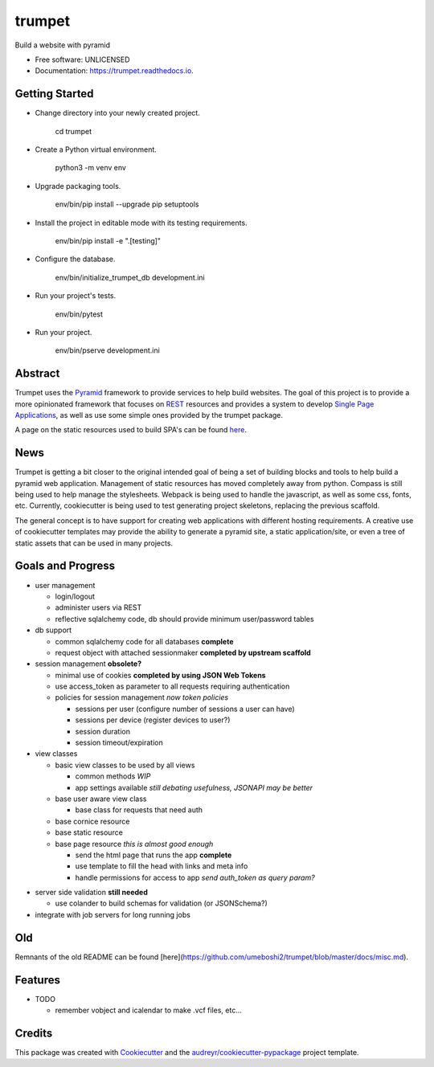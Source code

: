 =======
trumpet
=======


.. image:: https://img.shields.io/pypi/v/trumpet.svg
        :target: https://pypi.python.org/pypi/trumpet

.. image:: https://img.shields.io/travis/umeboshi2/trumpet.svg
        :target: https://travis-ci.org/umeboshi2/trumpet

.. image:: https://readthedocs.org/projects/trumpet/badge/?version=latest
        :target: https://trumpet.readthedocs.io/en/latest/?badge=latest
        :alt: Documentation Status

.. image:: https://pyup.io/repos/github/umeboshi2/trumpet/shield.svg
     :target: https://pyup.io/repos/github/umeboshi2/trumpet/
     :alt: Updates


Build a website with pyramid


* Free software: UNLICENSED
* Documentation: https://trumpet.readthedocs.io.



Getting Started
---------------

- Change directory into your newly created project.

    cd trumpet

- Create a Python virtual environment.

    python3 -m venv env

- Upgrade packaging tools.

    env/bin/pip install --upgrade pip setuptools

- Install the project in editable mode with its testing requirements.

    env/bin/pip install -e ".[testing]"

- Configure the database.

    env/bin/initialize_trumpet_db development.ini

- Run your project's tests.

    env/bin/pytest

- Run your project.

    env/bin/pserve development.ini


Abstract
----------

Trumpet uses the `Pyramid`_ framework to provide services to help
build websites.  The goal of this project is to provide a more opinionated
framework that focuses on `REST`_ resources and provides a system to
develop `Single Page Applications`_, as well as use some simple ones
provided by the trumpet package.

A page on the static resources used to build SPA's can be found `here`_.

.. _`Pyramid`: http://www.pylonsproject.org/
.. _`REST`: http://en.wikipedia.org/wiki/Representational_state_transfer
.. _`Single Page Applications`: http://en.wikipedia.org/wiki/Single-page_application
.. _`here`: https://github.com/umeboshi2/trumpet/blob/master/docs/TrumpetStaticResources.md

News
-----

Trumpet is getting a bit closer to the original intended goal of
being a set of building blocks and tools to help build a pyramid
web application.  Management of static resources has moved
completely away from python.  Compass is still being used to
help manage the stylesheets.  Webpack is being used to handle the
javascript, as well as some css, fonts, etc. Currently, cookiecutter
is being used to test generating project skeletons, replacing the
previous scaffold.

The general concept is to have support for creating web applications
with different hosting requirements.  A creative use of cookiecutter
templates may provide the ability to generate a pyramid site, a static
application/site, or even a tree of static assets that can be used in
many projects.


Goals and Progress
---------------------

* user management

  - login/logout
  - administer users via REST
  - reflective sqlalchemy code, db should provide minimum user/password tables

* db support

  - common sqlalchemy code for all databases **complete**
  - request object with attached sessionmaker **completed by upstream scaffold**

* session management **obsolete?**

  - minimal use of cookies **completed by using JSON Web Tokens**
  - use access_token as parameter to all requests requiring authentication
  - policies for session management *now token policies*
    
    + sessions per user (configure number of sessions a user can have)
    + sessions per device (register devices to user?)
    + session duration
    + session timeout/expiration
  
* view classes
  
  - basic view classes to be used by all views
    
    + common methods *WIP*
    + app settings available *still debating usefulness, JSONAPI may be better*
      
  - base user aware view class
    
    - base class for requests that need auth
      
  - base cornice resource
  - base static resource
  - base page resource *this is almost good enough*
    
    - send the html page that runs the app **complete**
    - use template to fill the head with links and meta info
    - handle permissions for access to app *send auth_token as query param?*
      
- server side validation **still needed**
  
  - use colander to build schemas for validation (or JSONSchema?)
    
- integrate with job servers for long running jobs

  
  
Old
-----

Remnants of the old README can be found [here](https://github.com/umeboshi2/trumpet/blob/master/docs/misc.md).

Features
--------

* TODO

  - remember vobject and icalendar to make .vcf files, etc...





Credits
---------

This package was created with Cookiecutter_ and the `audreyr/cookiecutter-pypackage`_ project template.

.. _Cookiecutter: https://github.com/audreyr/cookiecutter
.. _`audreyr/cookiecutter-pypackage`: https://github.com/audreyr/cookiecutter-pypackage

